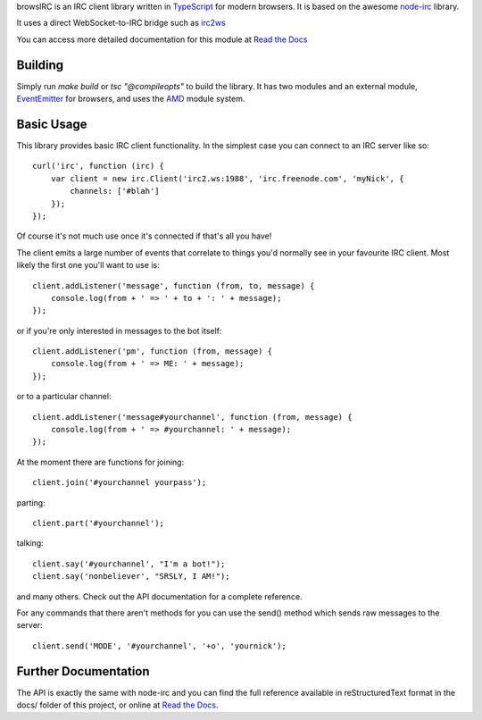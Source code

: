 browsIRC is an IRC client library written in TypeScript_ for modern browsers.
It is based on the awesome `node-irc`_ library.

It uses a direct WebSocket-to-IRC bridge such as irc2ws_

.. _TypeScript: http://typescriptlang.org
.. _`node-irc`: http://node-irc.readthedocs.org/
.. _irc2ws: https://github.com/BYK/irc2ws


You can access more detailed documentation for this module at `Read the Docs`_


Building
-------------

Simply run `make build` or `tsc "@compileopts"` to build the library. It has two
modules and an external module, EventEmitter_ for browsers, and uses the AMD_
module system.

.. _EventEmitter: https://github.com/creationix/eventemitter-browser
.. _AMD: https://github.com/cujojs/curl#what-is-amd

Basic Usage
-------------

This library provides basic IRC client functionality. In the simplest case you
can connect to an IRC server like so::

    curl('irc', function (irc) {
        var client = new irc.Client('irc2.ws:1988', 'irc.freenode.com', 'myNick', {
            channels: ['#blah']
        });
    });

Of course it's not much use once it's connected if that's all you have!

The client emits a large number of events that correlate to things you'd
normally see in your favourite IRC client. Most likely the first one you'll want
to use is::

    client.addListener('message', function (from, to, message) {
        console.log(from + ' => ' + to + ': ' + message);
    });

or if you're only interested in messages to the bot itself::

    client.addListener('pm', function (from, message) {
        console.log(from + ' => ME: ' + message);
    });

or to a particular channel::

    client.addListener('message#yourchannel', function (from, message) {
        console.log(from + ' => #yourchannel: ' + message);
    });

At the moment there are functions for joining::

    client.join('#yourchannel yourpass');

parting::

    client.part('#yourchannel');

talking::

    client.say('#yourchannel', "I'm a bot!");
    client.say('nonbeliever', "SRSLY, I AM!");

and many others. Check out the API documentation for a complete reference.

For any commands that there aren't methods for you can use the send() method
which sends raw messages to the server::

    client.send('MODE', '#yourchannel', '+o', 'yournick');


Further Documentation
-----------------------

The API is exactly the same with node-irc and you can find the full reference
available in reStructuredText format in the docs/ folder of this project, or
online at `Read the Docs`_.

.. _`Read the Docs`: http://readthedocs.org/docs/node-irc/en/latest/
